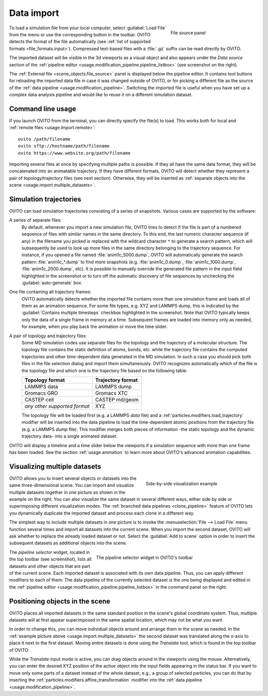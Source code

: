 .. _usage.import:

Data import
===========

.. figure:: /images/scene_objects/file_wildcard_pattern.*
   :figwidth: 30%
   :align: right
   
   File source panel

To load a simulation file from your local computer, select :guilabel:`Load File` from the menu or use the corresponding button in the toolbar.
OVITO detects the format of the file automatically (see :ref:`list of supported formats <file_formats.input>`).
Compressed text-based files with a :file:`.gz` suffix can be read directly by OVITO.

The imported dataset will be visible in the 3d viewports as a visual object
and also appears under the `Data source` section of the :ref:`pipeline editor <usage.modification_pipeline.pipeline_listbox>` (see screenshot on the right).

The :ref:`External file <scene_objects.file_source>` panel is displayed below the pipeline editor.
It contains tool buttons for reloading the imported data file in case it was changed outside of OVITO, or for picking a different file as the 
source of the :ref:`data pipeline <usage.modification_pipeline>`. Switching the imported file is useful when you have set up a 
complex data analysis pipeline and would like to reuse it on a different simulation dataset.

.. _usage.import.command_line:

Command line usage
------------------

If you launch OVITO from the terminal, you can directly specify the file(s) to load. This works both for local and :ref:`remote files <usage.import.remote>`::

  ovito /path/filename
  ovito sftp://hostname/path/filename
  ovito https://www.website.org/path/filename

Importing several files at once by specifying multiple paths is possible. 
If they all have the same data format, they will be concatenated into an animatable trajectory.
If they have different formats, OVITO will detect whether they represent a pair of topology/trajectory files (see next section).
Otherwise, they will be inserted as :ref:`separate objects into the scene <usage.import.multiple_datasets>`. 

.. _usage.import.sequence:

Simulation trajectories
-----------------------

OVITO can load simulation trajectories consisting of a series of snapshots. Various cases are supported by the software:

A series of separate files:
  By default, whenever you import a new simulation file, OVITO tries to detect if the file is part of a numbered sequence of files
  with similar names in the same directory. To this end, the last numeric character sequence (if any) in the filename you picked is replaced with the wildcard
  character ``*`` to generate a search pattern, which will subsequently be used to look up more files in the same directory belonging to the trajectory sequence.
  For instance, if you opened a file named :file:`anim1c_5000.dump`, OVITO will automatically generate the search pattern
  :file:`anim1c_*.dump` to find more snapshots (e.g. :file:`anim1c_0.dump`, :file:`anim1c_1000.dump`, :file:`anim1c_2000.dump`, etc). It is possible to
  manually override the generated file pattern in the input field highlighted in the screenshot or to turn off the 
  automatic discovery of file sequences by unchecking the :guilabel:`auto-generate` box.

One file containing all trajectory frames:
  OVITO automatically detects whether the imported file contains more than one simulation frame and loads all of them as an animation sequence.
  For some file types, e.g. XYZ and LAMMPS dump, this is indicated by the :guilabel:`Contains multiple timesteps`
  checkbox highlighted in the screenshot. Note that OVITO typically keeps only the data of a single frame in memory at a time.
  Subsequent frames are loaded into memory only as needed, for example, when you play back the animation or move the time slider.

A pair of topology and trajectory files:
  Some MD simulation codes use separate files for the topology and the trajectory of a molecular structure. The topology file contains the static definition of
  atoms, bonds, etc. while the trajectory file contains the computed trajectories and other time-dependent data generated in the MD simulation.
  In such a case you should pick both files in the file selection dialog and import them simultaneously. OVITO recognizes automatically which 
  of the file is the topology file and which one is the trajectory file based on the following table:

  ============================== ======================
  Topology format                Trajectory format
  ============================== ======================
  LAMMPS data                    LAMMPS dump
  Gromacs GRO                    Gromacs XTC
  CASTEP cell                    CASTEP md/geom
  *any other supported format*   XYZ
  ============================== ======================

  The topology file will be loaded first (e.g. a LAMMPS *data* file) and a :ref:`particles.modifiers.load_trajectory` modifier 
  will be inserted into the data pipeline to load the time-dependent atomic positions
  from the trajectory file (e.g. a LAMMPS *dump* file). This modifier merges both pieces of information -the static topology and the dynamic trajectory data- into a single animated dataset.

OVITO will display a timeline and a time slider below the viewports if a simulation sequence with more than one frame
has been loaded. See the section :ref:`usage.animation` to learn more about OVITO's advanced animation capabilities.

.. _usage.import.multiple_datasets:

Visualizing multiple datasets
-----------------------------

.. figure:: /images/usage/importexport/datasets_side_by_side.*
   :figwidth: 40%
   :align: right

   Side-by-side visualization example

OVITO allows you to insert several objects or datasets into the same three-dimensional scene.
You can import and visualize multiple datasets together in one picture as shown in the example on the right.
You can also visualize the same dataset in several different ways, either side by side or superimposing different 
visualization modes. The :ref:`branched data pipelines <clone_pipeline>` feature of OVITO 
lets you dynamically duplicate the imported dataset and process each clone in a different way.

The simplest way to include multiple datasets in one picture is to invoke the
:menuselection:`File --> Load File` menu function several times and import all datasets into the current scene.
When you import the second dataset, OVITO will ask whether to replace the already loaded dataset or not.
Select the :guilabel:`Add to scene` option in order to insert the subsequent datasets as additional objects into the scene.

.. figure:: /images/usage/importexport/pipeline_selector.*
   :figwidth: 60%
   :align: right

   The pipeline selector widget in OVITO's toolbar

The *pipeline selector* widget, located in the top toolbar (see screenshot), lists all datasets and other objects 
that are part of the current scene. Each imported dataset is associated with its own data pipeline. Thus, you can apply different modifiers
to each of them. The data pipeline of the currently selected dataset is the one being displayed and edited in the
:ref:`pipeline editor <usage.modification_pipeline.pipeline_listbox>` in the command panel on the right.

.. _usage.import.positioning_objects:

Positioning objects in the scene
--------------------------------

OVITO places all imported datasets in the same standard position in the scene's global coordinate system. 
Thus, multiple datasets will at first appear superimposed in the same spatial location, which may not be what you want.

In order to change this, you can move individual objects around and arrange them in the scene as needed. 
In the :ref:`example picture above <usage.import.multiple_datasets>` the second dataset was translated along the x-axis
to place it next to the first dataset. Moving entire datasets is done using the *Translate* tool, which is found in the top 
toolbar of OVITO:

.. image:: /images/usage/importexport/translate_tool.*
   :width: 35%

.. image:: /images/usage/importexport/translate_tool_numeric_fields.*
   :width: 35%

While the *Translate* input mode is active, you can drag objects around in the viewports
using the mouse. Alternatively, you can enter the desired XYZ position of the active object into the
input fields appearing in the status bar. If you want to move only some parts of a dataset instead of the whole dataset, 
e.g., a group of selected particles, you can do that by inserting the :ref:`particles.modifiers.affine_transformation` modifier into 
the :ref:`data pipeline <usage.modification_pipeline>`.
